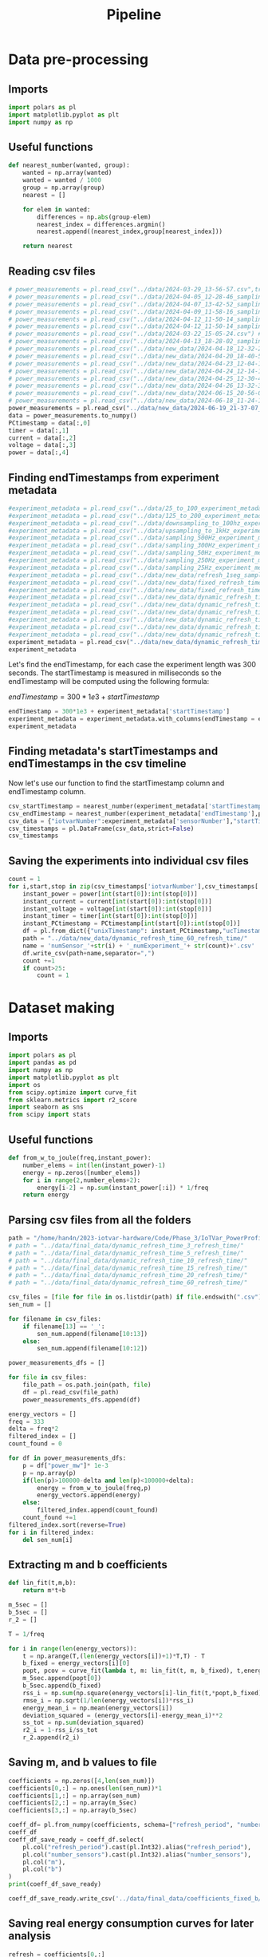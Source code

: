 #+title: Pipeline
* Data pre-processing
** Imports
#+begin_src jupyter-python :kernel iotvar_powerprofiler :results silent
import polars as pl
import matplotlib.pyplot as plt
import numpy as np
#+end_src
** Useful functions
#+begin_src jupyter-python :kernel iotvar_powerprofiler :results silent
def nearest_number(wanted, group):
    wanted = np.array(wanted)
    wanted = wanted / 1000
    group = np.array(group)
    nearest = []

    for elem in wanted:
        differences = np.abs(group-elem)
        nearest_index = differences.argmin()
        nearest.append((nearest_index,group[nearest_index]))

    return nearest
#+end_src

** Reading csv files
#+begin_src jupyter-python :kernel iotvar_powerprofiler
# power_measurements = pl.read_csv("../data/2024-03-29_13-56-57.csv",truncate_ragged_lines=True) # 1kHz
# power_measurements = pl.read_csv("../data/2024-04-05_12-28-46_sampling_500Hz.csv",truncate_ragged_lines=True) # 500Hz
# power_measurements = pl.read_csv("../data/2024-04-07_13-42-52_sampling_300Hz.csv",truncate_ragged_lines=True) # 300Hz
# power_measurements = pl.read_csv("../data/2024-04-09_11-58-16_sampling_50Hz.csv",truncate_ragged_lines=True) # 50Hz
# power_measurements = pl.read_csv("../data/2024-04-12_11-50-14_sampling_250Hz.csv",truncate_ragged_lines=True) # 250Hz
# power_measurements = pl.read_csv("../data/2024-04-12_11-50-14_sampling_250Hz.csv",truncate_ragged_lines=True) # 250Hz
# power_measurements = pl.read_csv("../data/2024-03-22_15-05-24.csv") # 100Hz
# power_measurements = pl.read_csv("../data/2024-04-13_18-28-02_sampling_25Hz.csv") # 25Hz
# power_measurements = pl.read_csv("../data/new_data/2024-04-18_12-32-23_refresh_1seg_sampling_period_3ms.csv") # new
# power_measurements = pl.read_csv("../data/new_data/2024-04-20_18-40-55_fixed_refresh_time_sampling_period_3ms.csv")
# power_measurements = pl.read_csv("../data/new_data/2024-04-23_12-04-11_dynamic_refresh_time_5seconds_sampling_period_3ms.csv")
# power_measurements = pl.read_csv("../data/new_data/2024-04-24_12-14-15_dynamic_refresh_time_10seconds_sampling_period_3ms.csv")
# power_measurements = pl.read_csv("../data/new_data/2024-04-25_12-30-40_dynamic_refresh_time_15seconds_sampling_period_3ms.csv")
# power_measurements = pl.read_csv("../data/new_data/2024-04-26_13-32-37_dynamic_refresh_time_20seconds_sampling_period_3ms.csv")
# power_measurements = pl.read_csv("../data/new_data/2024-06-15_20-56-03_dynamic_refresh_time_3seconds_sampling_period_3ms.csv")
# power_measurements = pl.read_csv("../data/new_data/2024-06-18_11-24-15_dynamic_refresh_time_3seconds.csv")
power_measurements = pl.read_csv("../data/new_data/2024-06-19_21-37-07_dynamic_refresh_time_60seconds.csv")
data = power_measurements.to_numpy()
PCtimestamp = data[:,0]
timer = data[:,1]
current = data[:,2]
voltage = data[:,3]
power = data[:,4]

#+end_src
** Finding endTimestamps from experiment metadata
#+begin_src jupyter-python :kernel iotvar_powerprofiler
#experiment_metadata = pl.read_csv("../data/25_to_100_experiment_metadata.csv")
#experiment_metadata = pl.read_csv("../data/125_to_200_experiment_metadata.csv")
#experiment_metadata = pl.read_csv("../data/downsampling_to_100hz_experiment_metadata.csv")
#experiment_metadata = pl.read_csv("../data/upsampling_to_1kHz_experiment_metadata.csv")
#experiment_metadata = pl.read_csv("../data/sampling_500Hz_experiment_metadata.csv")
#experiment_metadata = pl.read_csv("../data/sampling_300Hz_experiment_metadata.csv")
#experiment_metadata = pl.read_csv("../data/sampling_50Hz_experiment_metadata.csv")
#experiment_metadata = pl.read_csv("../data/sampling_250Hz_experiment_metadata.csv")
#experiment_metadata = pl.read_csv("../data/sampling_25Hz_experiment_metadata.csv")
#experiment_metadata = pl.read_csv("../data/new_data/refresh_1seg_sampling_period_3ms_experiment_metadata.csv")
#experiment_metadata = pl.read_csv("../data/new_data/fixed_refresh_time_sampling_period_3ms_experiment_metadata.csv")
#experiment_metadata = pl.read_csv("../data/new_data/fixed_refresh_time_5seconds_sampling_period_3ms_experiment_metadata.csv")
#experiment_metadata = pl.read_csv("../data/new_data/dynamic_refresh_time_5seconds_sampling_period_3ms_experiment_metadata.csv")
#experiment_metadata = pl.read_csv("../data/new_data/dynamic_refresh_time_10seconds_sampling_period_3ms_experiment_metadata.csv")
#experiment_metadata = pl.read_csv("../data/new_data/dynamic_refresh_time_15seconds_sampling_period_3ms_experiment_metadata.csv")
#experiment_metadata = pl.read_csv("../data/new_data/dynamic_refresh_time_20seconds_sampling_period_3ms_experiment_metadata.csv")
#experiment_metadata = pl.read_csv("../data/new_data/dynamic_refresh_time_3seconds_sampling_period_3ms_experiment_metadata.csv")
#experiment_metadata = pl.read_csv("../data/new_data/dynamic_refresh_time_3seconds_experiment_metadata.csv")
experiment_metadata = pl.read_csv("../data/new_data/dynamic_refresh_time_60seconds_experiment_metadata.csv")
experiment_metadata
#+end_src

#+RESULTS:
#+begin_example
shape: (187, 4)
┌──────────────┬──────────┬───────────┬────────────────┐
│ sensorNumber ┆ testTime ┆ freshness ┆ startTimestamp │
│ ---          ┆ ---      ┆ ---       ┆ ---            │
│ i64          ┆ i64      ┆ i64       ┆ i64            │
╞══════════════╪══════════╪═══════════╪════════════════╡
│ 25           ┆ 300      ┆ 60        ┆ 1718851134528  │
│ 25           ┆ 300      ┆ 60        ┆ 1718851541186  │
│ 25           ┆ 300      ┆ 60        ┆ 1718851938410  │
│ 25           ┆ 300      ┆ 60        ┆ 1718852338817  │
│ 25           ┆ 300      ┆ 60        ┆ 1718852742020  │
│ …            ┆ …        ┆ …         ┆ …              │
│ 200          ┆ 300      ┆ 60        ┆ 1718924244018  │
│ 200          ┆ 300      ┆ 60        ┆ 1718924656028  │
│ 200          ┆ 300      ┆ 60        ┆ 1718925064263  │
│ 200          ┆ 300      ┆ 60        ┆ 1718925459047  │
│ 200          ┆ 300      ┆ 60        ┆ 1718925856720  │
└──────────────┴──────────┴───────────┴────────────────┘
#+end_example

Let's find the endTimestamp, for each case the experiment length was 300 seconds. The startTimestamp is measured in milliseconds so the endTimestamp will be computed using the following formula:

$endTimestamp = 300*1e3 + startTimestamp$

#+begin_src jupyter-python :kernel iotvar_powerprofiler
endTimestamp = 300*1e3 + experiment_metadata['startTimestamp']
experiment_metadata = experiment_metadata.with_columns(endTimestamp = endTimestamp)
experiment_metadata
#+end_src

#+RESULTS:
#+begin_example
shape: (187, 5)
┌──────────────┬──────────┬───────────┬────────────────┬──────────────┐
│ sensorNumber ┆ testTime ┆ freshness ┆ startTimestamp ┆ endTimestamp │
│ ---          ┆ ---      ┆ ---       ┆ ---            ┆ ---          │
│ i64          ┆ i64      ┆ i64       ┆ i64            ┆ f64          │
╞══════════════╪══════════╪═══════════╪════════════════╪══════════════╡
│ 25           ┆ 300      ┆ 60        ┆ 1718851134528  ┆ 1.7189e12    │
│ 25           ┆ 300      ┆ 60        ┆ 1718851541186  ┆ 1.7189e12    │
│ 25           ┆ 300      ┆ 60        ┆ 1718851938410  ┆ 1.7189e12    │
│ 25           ┆ 300      ┆ 60        ┆ 1718852338817  ┆ 1.7189e12    │
│ 25           ┆ 300      ┆ 60        ┆ 1718852742020  ┆ 1.7189e12    │
│ …            ┆ …        ┆ …         ┆ …              ┆ …            │
│ 200          ┆ 300      ┆ 60        ┆ 1718924244018  ┆ 1.7189e12    │
│ 200          ┆ 300      ┆ 60        ┆ 1718924656028  ┆ 1.7189e12    │
│ 200          ┆ 300      ┆ 60        ┆ 1718925064263  ┆ 1.7189e12    │
│ 200          ┆ 300      ┆ 60        ┆ 1718925459047  ┆ 1.7189e12    │
│ 200          ┆ 300      ┆ 60        ┆ 1718925856720  ┆ 1.7189e12    │
└──────────────┴──────────┴───────────┴────────────────┴──────────────┘
#+end_example

** Finding metadata's startTimestamps and endTimestamps in the csv timeline

Now let's use our function to find the startTimestamp column and endTimestamp column.

#+begin_src jupyter-python :kernel iotvar_powerprofiler
csv_startTimestamp = nearest_number(experiment_metadata['startTimestamp'],power_measurements['unixTimestamp'])
csv_endTimestamp = nearest_number(experiment_metadata['endTimestamp'],power_measurements['unixTimestamp'])
csv_data = {"iotvarNumber":experiment_metadata['sensorNumber'],"startTimestamp":csv_startTimestamp,"endTimestamp":csv_endTimestamp}
csv_timestamps = pl.DataFrame(csv_data,strict=False)
csv_timestamps
#+end_src

#+RESULTS:
#+begin_example
shape: (187, 3)
┌──────────────┬─────────────────────────┬─────────────────────────┐
│ iotvarNumber ┆ startTimestamp          ┆ endTimestamp            │
│ ---          ┆ ---                     ┆ ---                     │
│ i64          ┆ list[f64]               ┆ list[f64]               │
╞══════════════╪═════════════════════════╪═════════════════════════╡
│ 25           ┆ [35772.0, 1.7189e9]     ┆ [135773.0, 1.7189e9]    │
│ 25           ┆ [171326.0, 1.7189e9]    ┆ [271327.0, 1.7189e9]    │
│ 25           ┆ [303735.0, 1.7189e9]    ┆ [403735.0, 1.7189e9]    │
│ 25           ┆ [437204.0, 1.7189e9]    ┆ [537205.0, 1.7189e9]    │
│ 25           ┆ [571606.0, 1.7189e9]    ┆ [671606.0, 1.7189e9]    │
│ …            ┆ …                       ┆ …                       │
│ 200          ┆ [2.4405698e7, 1.7189e9] ┆ [2.4505699e7, 1.7189e9] │
│ 200          ┆ [2.4543036e7, 1.7189e9] ┆ [2.4643036e7, 1.7189e9] │
│ 200          ┆ [2.4679115e7, 1.7189e9] ┆ [2.4779115e7, 1.7189e9] │
│ 200          ┆ [2.481071e7, 1.7189e9]  ┆ [2.491071e7, 1.7189e9]  │
│ 200          ┆ [2.4943268e7, 1.7189e9] ┆ [2.5043268e7, 1.7189e9] │
└──────────────┴─────────────────────────┴─────────────────────────┘
#+end_example
** Saving the experiments into individual csv files

#+begin_src jupyter-python :kernel iotvar_powerprofiler :results silent
count = 1
for i,start,stop in zip(csv_timestamps['iotvarNumber'],csv_timestamps['startTimestamp'],csv_timestamps['endTimestamp']):
    instant_power = power[int(start[0]):int(stop[0])]
    instant_current = current[int(start[0]):int(stop[0])]
    instant_voltage = voltage[int(start[0]):int(stop[0])]
    instant_timer = timer[int(start[0]):int(stop[0])]
    instant_PCtimestamp = PCtimestamp[int(start[0]):int(stop[0])]
    df = pl.from_dict({"unixTimestamp": instant_PCtimestamp,"ucTimestamp":instant_timer,"current_ma":instant_current,"voltage_v":instant_voltage,"power_mw":instant_power})
    path = "../data/new_data/dynamic_refresh_time_60_refresh_time/"
    name = 'numSensor_'+str(i) + '_numExperiment_'+ str(count)+'.csv'
    df.write_csv(path+name,separator=",")
    count +=1
    if count>25:
        count = 1
#+end_src

* Dataset making
** Imports
#+begin_src jupyter-python :kernel iotvar_powerprofiler :results silent
import polars as pl
import pandas as pd
import numpy as np
import matplotlib.pyplot as plt
import os
from scipy.optimize import curve_fit
from sklearn.metrics import r2_score
import seaborn as sns
from scipy import stats
#+end_src
** Useful functions
#+begin_src jupyter-python :kernel iotvar_powerprofiler :results silent
def from_w_to_joule(freq,instant_power):
    number_elems = int(len(instant_power)-1)
    energy = np.zeros([number_elems])
    for i in range(2,number_elems+2):
        energy[i-2] = np.sum(instant_power[:i]) * 1/freq
    return energy
#+end_src
** Parsing csv files from all the folders
#+begin_src jupyter-python :kernel iotvar_powerprofiler
path = "/home/han4n/2023-iotvar-hardware/Code/Phase_3/IoTVar_PowerProfiler/data/final_data/dynamic_refresh_time_1_refresh_time/"
# path = "../data/final_data/dynamic_refresh_time_3_refresh_time/"
# path = "../data/final_data/dynamic_refresh_time_5_refresh_time/"
# path = "../data/final_data/dynamic_refresh_time_10_refresh_time/"
# path = "../data/final_data/dynamic_refresh_time_15_refresh_time/"
# path = "../data/final_data/dynamic_refresh_time_20_refresh_time/"
# path = "../data/final_data/dynamic_refresh_time_60_refresh_time/"

csv_files = [file for file in os.listdir(path) if file.endswith(".csv")]
sen_num = []

for filename in csv_files:
    if filename[13] == '_':
        sen_num.append(filename[10:13])
    else:
        sen_num.append(filename[10:12])

power_measurements_dfs = []

for file in csv_files:
    file_path = os.path.join(path, file)
    df = pl.read_csv(file_path)
    power_measurements_dfs.append(df)

energy_vectors = []
freq = 333
delta = freq*2
filtered_index = []
count_found = 0

for df in power_measurements_dfs:
    p = df["power_mw"]* 1e-3
    p = np.array(p)
    if(len(p)>100000-delta and len(p)<100000+delta):
        energy = from_w_to_joule(freq,p)
        energy_vectors.append(energy)
    else:
        filtered_index.append(count_found)
    count_found +=1
filtered_index.sort(reverse=True)
for i in filtered_index:
    del sen_num[i]
#+end_src

#+RESULTS:

** Extracting m and b coefficients

#+begin_src jupyter-python :kernel iotvar_powerprofiler
def lin_fit(t,m,b):
    return m*t+b

m_5sec = []
b_5sec = []
r_2 = []

T = 1/freq

for i in range(len(energy_vectors)):
    t = np.arange(T,(len(energy_vectors[i])+1)*T,T) - T
    b_fixed = energy_vectors[i][0]
    popt, pcov = curve_fit(lambda t, m: lin_fit(t, m, b_fixed), t,energy_vectors[i])
    m_5sec.append(popt[0])
    b_5sec.append(b_fixed)
    rss_i = np.sum(np.square(energy_vectors[i]-lin_fit(t,*popt,b_fixed)))
    rmse_i = np.sqrt(1/len(energy_vectors[i])*rss_i)
    energy_mean_i = np.mean(energy_vectors[i])
    deviation_squared = (energy_vectors[i]-energy_mean_i)**2
    ss_tot = np.sum(deviation_squared)
    r2_i = 1-rss_i/ss_tot
    r_2.append(r2_i)
#+end_src

#+RESULTS:

** Saving m, and b values to file
#+begin_src jupyter-python :kernel iotvar_powerprofiler
coefficients = np.zeros([4,len(sen_num)])
coefficients[0,:] = np.ones(len(sen_num))*1
coefficients[1,:] = np.array(sen_num)
coefficients[2,:] = np.array(m_5sec)
coefficients[3,:] = np.array(b_5sec)

coeff_df= pl.from_numpy(coefficients, schema=["refresh_period", "number_sensors","m","b"], orient="col")
coeff_df
coeff_df_save_ready = coeff_df.select(
    pl.col("refresh_period").cast(pl.Int32).alias("refresh_period"),
    pl.col("number_sensors").cast(pl.Int32).alias("number_sensors"),
    pl.col("m"),
    pl.col("b")
)
print(coeff_df_save_ready)
#+end_src

#+RESULTS:
#+begin_example
shape: (234, 4)
┌────────────────┬────────────────┬──────────┬──────────┐
│ refresh_period ┆ number_sensors ┆ m        ┆ b        │
│ ---            ┆ ---            ┆ ---      ┆ ---      │
│ i32            ┆ i32            ┆ f64      ┆ f64      │
╞════════════════╪════════════════╪══════════╪══════════╡
│ 1              ┆ 125            ┆ 2.715067 ┆ 0.016028 │
│ 1              ┆ 175            ┆ 2.726258 ┆ 0.018799 │
│ 1              ┆ 175            ┆ 2.696314 ┆ 0.013949 │
│ 1              ┆ 125            ┆ 2.715509 ┆ 0.018014 │
│ 1              ┆ 75             ┆ 2.708352 ┆ 0.016564 │
│ …              ┆ …              ┆ …        ┆ …        │
│ 1              ┆ 75             ┆ 2.682053 ┆ 0.013102 │
│ 1              ┆ 125            ┆ 2.708828 ┆ 0.017545 │
│ 1              ┆ 75             ┆ 2.724517 ┆ 0.013059 │
│ 1              ┆ 50             ┆ 2.708188 ┆ 0.018653 │
│ 1              ┆ 50             ┆ 2.694661 ┆ 0.023393 │
└────────────────┴────────────────┴──────────┴──────────┘
#+end_example

#+begin_src jupyter-python :kernel iotvar_powerprofiler
coeff_df_save_ready.write_csv('../data/final_data/coefficients_fixed_b/1sec.csv',separator=",")
#+end_src

#+RESULTS:

** Saving real energy consumption curves for later analysis

#+begin_src jupyter-python :kernel iotvar_powerprofiler
refresh = coefficients[0,:]
energy_df = pl.DataFrame({
    "refresh_period": refresh.astype(int),
    "number_sensors": np.array(sen_num).astype(int),
    "energy":energy_vectors
})
print(energy_df)
#+end_src
#+RESULTS:
#+begin_example
shape: (234, 3)
┌────────────────┬────────────────┬─────────────────────────────────┐
│ refresh_period ┆ number_sensors ┆ energy                          │
│ ---            ┆ ---            ┆ ---                             │
│ i64            ┆ i64            ┆ list[f64]                       │
╞════════════════╪════════════════╪═════════════════════════════════╡
│ 1              ┆ 125            ┆ [0.016028, 0.030659, … 812.055… │
│ 1              ┆ 175            ┆ [0.018799, 0.031129, … 816.095… │
│ 1              ┆ 175            ┆ [0.013949, 0.023823, … 819.702… │
│ 1              ┆ 125            ┆ [0.018014, 0.028458, … 813.764… │
│ 1              ┆ 75             ┆ [0.016564, 0.026539, … 815.704… │
│ …              ┆ …              ┆ …                               │
│ 1              ┆ 75             ┆ [0.013102, 0.019644, … 806.750… │
│ 1              ┆ 125            ┆ [0.017545, 0.028054, … 812.291… │
│ 1              ┆ 75             ┆ [0.013059, 0.01959, … 816.2976… │
│ 1              ┆ 50             ┆ [0.018653, 0.02819, … 810.3849… │
│ 1              ┆ 50             ┆ [0.023393, 0.038262, … 809.698… │
└────────────────┴────────────────┴─────────────────────────────────┘
#+end_example

#+begin_src jupyter-python :kernel iotvar_powerprofiler
energy_df.write_ndjson('../data/final_data/coefficients_fixed_b/curves/1sec_curves.json')
#+end_src

#+RESULTS:

#+begin_src jupyter-python :kernel iotvar_powerprofiler
read_df = pl.read_ndjson('../data/final_data/coefficients_fixed_b/curves/15sec_curves.json')
print(read_df)
#+end_src

#+RESULTS:
#+begin_example
shape: (136, 3)
┌────────────────┬────────────────┬─────────────────────────────────┐
│ refresh_period ┆ number_sensors ┆ energy                          │
│ ---            ┆ ---            ┆ ---                             │
│ i64            ┆ i64            ┆ list[f64]                       │
╞════════════════╪════════════════╪═════════════════════════════════╡
│ 15             ┆ 125            ┆ [0.01533, 0.024294, … 681.5258… │
│ 15             ┆ 125            ┆ [0.016899, 0.024867, … 687.659… │
│ 15             ┆ 50             ┆ [0.014816, 0.022231, … 682.884… │
│ 15             ┆ 75             ┆ [0.016026, 0.023974, … 698.385… │
│ 15             ┆ 100            ┆ [0.013977, 0.023708, … 694.867… │
│ …              ┆ …              ┆ …                               │
│ 15             ┆ 125            ┆ [0.015971, 0.02392, … 691.2900… │
│ 15             ┆ 75             ┆ [0.016506, 0.024481, … 691.375… │
│ 15             ┆ 50             ┆ [0.014927, 0.021503, … 684.322… │
│ 15             ┆ 75             ┆ [0.012985, 0.019482, … 697.752… │
│ 15             ┆ 50             ┆ [0.011575, 0.017355, … 687.357… │
└────────────────┴────────────────┴─────────────────────────────────┘
#+end_example
* Model training
** Imports
#+begin_src jupyter-python :kernel iotvar_powerprofiler :results silent
import numpy as np
import matplotlib.pyplot as plt
import os
import polars as pl
from sklearn.model_selection import train_test_split
from sklearn.metrics import mean_squared_error
import tensorflow as tf
from tensorflow.keras.models import Sequential, Model
from tensorflow.keras.layers import Dense, Dropout, Input
from tensorflow.keras.optimizers import Adam
import seaborn as sns
import pandas as pd
from tensorflow.keras import backend as K
from sklearn.preprocessing import StandardScaler
from scipy.stats import iqr
from tensorflow.keras.models import load_model
from joblib import dump, load
import scipy.stats as stats
import statsmodels.api as sm
from sklearn.metrics import root_mean_squared_error
#+end_src

** Data loading
#+begin_src jupyter-python :kernel iotvar_powerprofiler
path = "../data/final_data/coefficients_fixed_b/"
csv_files = [file for file in os.listdir(path) if file.endswith(".csv")]
coeff_dfs = []

for file in csv_files:
    file_path = os.path.join(path, file)
    df = pl.read_csv(file_path)
    _iqr = iqr(df['m'])
    p_25, p_75 = np.percentile(df['m'], [25, 75])
    whisker_length= 1.5
    upper_bound = p_75 + whisker_length * _iqr
    lower_bound  = p_25 - whisker_length * _iqr
    df_clean = df.filter((pl.col('m') > lower_bound)&(pl.col('m') < upper_bound))
    coeff_dfs.append(df_clean)

m_b_df_minus = pl.concat(coeff_dfs)
m_b_df_minus = m_b_df_minus.filter((pl.col('refresh_period')!=3))
m_b_3sec_df = pl.read_csv("../data/final_data/coefficients_fixed_b/3sec.csv")
df_individual_sensor = m_b_3sec_df.filter(pl.col('m')>2.46)

m_b_df = pl.concat([m_b_df_minus,df_individual_sensor])
m_b_df
#+end_src
** Hyperparameter finding
#+begin_src jupyter-python :kernel iotvar_powerprofiler :results silent
import optuna
def pinball_loss(tau):
    def loss(y_true, y_pred):
        err = y_true - y_pred
        return K.mean(K.maximum(tau * err, (tau - 1) * err), axis=-1)
    return loss

X = np.zeros([len(m_b_df['number_sensors']), 2])
X[:, 0] = np.array(m_b_df['refresh_period'])
X[:, 1] = np.array(m_b_df['number_sensors'])

y = np.array(m_b_df['m']).reshape(-1, 1)  # Reshape y to be a column vector

scaler_X = StandardScaler()
scaler_y = StandardScaler()

X = scaler_X.fit_transform(X)
y = scaler_y.fit_transform(y)

X_train, X_test, y_train, y_test = train_test_split(X, y, test_size=0.2, random_state=0)

# Define quantiles
quantiles = [0.05, 0.5, 0.95]

def objective(trial):
    n_units_1 = trial.suggest_int('n_units_1', 4, 128)
    n_units_2 = trial.suggest_int('n_units_2', 4, 128)
    learning_rate = trial.suggest_loguniform('learning_rate', 1e-5, 1e-1)
    batch_size = trial.suggest_int('batch_size', 8, 128)

    inputs = Input(shape=(2,))
    x = Dense(n_units_1, activation='relu')(inputs)
    x = Dense(n_units_2, activation='relu')(x)

    outputs = [Dense(1, name=f"quantile_{int(q*100)}")(x) for q in quantiles]

    model = Model(inputs=inputs, outputs=outputs)

    model.compile(optimizer=tf.keras.optimizers.Adam(learning_rate=learning_rate),
                  loss=[pinball_loss(q) for q in quantiles])

    history = model.fit(X_train, y_train, batch_size=batch_size, epochs=50, verbose=0, validation_split=0.2)

    val_loss = np.mean(history.history['val_loss'])
    return val_loss

study = optuna.create_study(direction='minimize')
study.optimize(objective, n_trials=50)

# Train the model with the best hyperparameters
best_params = study.best_params
n_units_1 = best_params['n_units_1']
n_units_2 = best_params['n_units_2']
learning_rate = best_params['learning_rate']
batch_size = best_params['batch_size']

inputs = Input(shape=(2,))
x = Dense(n_units_1, activation='relu')(inputs)
x = Dense(n_units_2, activation='relu')(x)
outputs = [Dense(1, name=f"quantile_{int(q*100)}")(x) for q in quantiles]
model = Model(inputs=inputs, outputs=outputs)
model.compile(optimizer=tf.keras.optimizers.Adam(learning_rate=learning_rate),
              loss=[pinball_loss(q) for q in quantiles])

history = model.fit(X_train, y_train, batch_size=batch_size, epochs=200, verbose=1)
model.save('./energy_model_fixed_b.h5')
#+end_src

#+begin_src jupyter-python :kernel iotvar_powerprofiler
plt.figure(figsize=(12, 6))
plt.plot(history.history['loss'], label='Total Loss')
plt.plot(history.history['quantile_5_loss'], label='Quantile 5th Loss')
plt.plot(history.history['quantile_50_loss'], label='Quantile 50th Loss')
plt.plot(history.history['quantile_95_loss'], label='Quantile 95th Loss')
plt.xlabel('Epochs')
plt.ylabel('Loss')
plt.title('Loss Function Evolution Over Epochs')
plt.legend()
plt.grid(True)
plt.show()
#+end_src

#+RESULTS:
[[./.ob-jupyter/7a258b7fcca2a8ec4bbb7e9f96a1b121eb8ec33e.png]]


#+begin_src jupyter-python :kernel iotvar_powerprofiler
predictions = model.predict(X_test)
print('Best hyperparameters: ', study.best_params)
# Inverse transform predictions to the original scale
predictions = [scaler_y.inverse_transform(pred) for pred in predictions]
y_test_inv = scaler_y.inverse_transform(y_test)

# Plotting predictions vs actual values for the test set
plt.figure(figsize=(12, 6))
plt.scatter(scaler_X.inverse_transform(X_test)[:, 0], y_test_inv, alpha=0.3, label='Actual Data')
for i, prediction in enumerate(predictions):
    plt.scatter(scaler_X.inverse_transform(X_test)[:, 0], prediction, alpha=0.3, label=f'{int(quantiles[i]*100)}th Quantile')

plt.legend()
plt.xlabel('Refresh Period')
plt.ylabel('m')
plt.title('Quantile Regression Predictions vs Actual Values')
plt.show()

plt.figure(figsize=(12, 6))
plt.scatter(scaler_X.inverse_transform(X_test)[:, 1], y_test_inv, alpha=0.3, label='Actual Data')
for i, prediction in enumerate(predictions):
    plt.scatter(scaler_X.inverse_transform(X_test)[:, 1], prediction, alpha=0.3, label=f'{int(quantiles[i]*100)}th Quantile')

plt.legend()
plt.xlabel('Number of Sensors')
plt.ylabel('m')
plt.title('Quantile Regression Predictions vs Actual Values')
plt.show()
#+end_src

#+RESULTS:
:RESULTS:
: 1/8 [==>...........................] - ETA: 0s8/8 [==============================] - 0s 2ms/step
: Best hyperparameters:  {'n_units_1': 52, 'n_units_2': 102, 'learning_rate': 0.005129049480964481, 'batch_size': 18}
[[./.ob-jupyter/d58bb3e67dee1ea44066f5946f7ff39dc9c5dae0.png]]
[[./.ob-jupyter/ebe41307127f735bbbe33fd55dbdc63ef7f3e8e2.png]]
:END:
#+begin_src jupyter-python :kernel iotvar_powerprofiler
refresh_periods = np.arange(1,61)
number_sensors = np.arange(1, 201)
grid_refresh_periods, grid_number_sensors = np.meshgrid(refresh_periods, number_sensors)
xx = np.c_[grid_refresh_periods.ravel(), grid_number_sensors.ravel()]

#print(xx)
xx = scaler_X.transform(xx)
predictions = model.predict(xx)

predictions = [scaler_y.inverse_transform(pred) for pred in predictions]
y_test_inv = scaler_y.inverse_transform(y_test)

#print(xx)

plt.figure(figsize=(10, 10))
plt.plot(scaler_X.inverse_transform(X_test)[:,0], y_test_inv,'x', label='Actual Data')
for i, prediction in enumerate(predictions):
    if(i==1):
        plt.plot(scaler_X.inverse_transform(xx)[:,0], prediction,'k.', label=f'{int(quantiles[i]*100)}th Quantile')
    else:
        plt.plot(scaler_X.inverse_transform(xx)[:,0], prediction,'r.', label=f'{int(quantiles[i]*100)}th Quantile')

plt.legend()
plt.xlabel('Refresh Period')
plt.ylabel('m')
plt.title('Quantile Regression Predictions vs Actual Values')
plt.grid()
plt.show()

plt.figure(figsize=(10, 10))
plt.plot(scaler_X.inverse_transform(X_test)[:, 1], y_test_inv,'x', label='Actual Data')
for i, prediction in enumerate(predictions):
    if(i==1):
        plt.plot(scaler_X.inverse_transform(xx)[:,1], prediction,'.', label=f'{int(quantiles[i]*100)}th Quantile')
    else:
        plt.plot(scaler_X.inverse_transform(xx)[:,1], prediction,'.', label=f'{int(quantiles[i]*100)}th Quantile')
plt.legend()
plt.xlabel('Number of Sensors')
plt.ylabel('m')
plt.title('Quantile Regression Predictions vs Actual Values')
plt.grid()
plt.show()
#+end_src

#+RESULTS:
:RESULTS:
:   1/375 [..............................] - ETA: 6s 31/375 [=>............................] - ETA: 0s 61/375 [===>..........................] - ETA: 0s 91/375 [======>.......................] - ETA: 0s120/375 [========>.....................] - ETA: 0s149/375 [==========>...................] - ETA: 0s177/375 [=============>................] - ETA: 0s208/375 [===============>..............] - ETA: 0s239/375 [==================>...........] - ETA: 0s270/375 [====================>.........] - ETA: 0s301/375 [=======================>......] - ETA: 0s332/375 [=========================>....] - ETA: 0s363/375 [============================>.] - ETA: 0s375/375 [==============================] - 1s 2ms/step
[[./.ob-jupyter/fe04fe2ae67564b9049637092b152f6441589841.png]]
[[./.ob-jupyter/5ca80627ecdcc3cb8cf64a4895ce026b1c7c6f22.png]]
:END:
** Training metrics
#+begin_src jupyter-python :kernel iotvar_powerprofiler :results silent
quantiles = [0.05, 0.5, 0.95]

def pinball_loss(tau):
    def loss(y_true, y_pred):
        err = y_true - y_pred
        return K.mean(K.maximum(tau * err, (tau - 1) * err), axis=-1)
    return loss

def create_model(learning_rate=0.005129049480964481):
    inputs = Input(shape=(2,))
    x = Dense(52, activation='relu')(inputs)
    x = Dense(102, activation='relu')(x)
    outputs = [Dense(1, name=f"quantile_{int(q*100)}")(x) for q in quantiles]
    model = Model(inputs=inputs, outputs=outputs)
    model.compile(optimizer=tf.keras.optimizers.Adam(learning_rate=learning_rate),
                  loss=[pinball_loss(q) for q in quantiles])
    return model

X = np.zeros([len(m_b_df['number_sensors']), 2])
X[:, 0] = np.array(m_b_df['refresh_period'])
X[:, 1] = np.array(m_b_df['number_sensors'])

y = np.array(m_b_df['m']).reshape(-1, 1)

scaler_X = StandardScaler()
scaler_y = StandardScaler()

X = scaler_X.fit_transform(X)
y = scaler_y.fit_transform(y)

X_train, X_test, y_train, y_test = train_test_split(X, y, test_size=0.2, random_state=33)

num_runs = 10  # Number of training runs
metrics = {
    'coverage_90': [],
    'avg_pinball_loss': [],
    'mean_interval_width': []
}

for run in range(num_runs):
    tf.random.set_seed(run)  # Set random seed for reproducibility

    #relu
    model = create_model()
    model.fit(X_train, y_train, batch_size=18, epochs=200, verbose=0)

    y_pred = model.predict(X_test)
    y_pred_5th, y_pred_50th, y_pred_95th = y_pred

    # Inverse transform the predictions and the test set true values
    y_test_inv = scaler_y.inverse_transform(y_test)
    y_pred_5th_inv = scaler_y.inverse_transform(y_pred_5th)
    y_pred_50th_inv = scaler_y.inverse_transform(y_pred_50th)
    y_pred_95th_inv = scaler_y.inverse_transform(y_pred_95th)

    # Calculate coverage probability
    coverage_90 = np.mean((y_test_inv >= y_pred_5th_inv) & (y_test_inv <= y_pred_95th_inv))
    metrics['coverage_90'].append(coverage_90)

    # Calculate pinball loss for each quantile
    def pinball_loss_np(y_true, y_pred, quantile):
        return np.mean([max(quantile * (y - y_hat), (quantile - 1) * (y_hat - y)) for y, y_hat in zip(y_true, y_pred)])

    pinball_loss_5th = pinball_loss_np(y_test_inv, y_pred_5th_inv, 0.05)
    pinball_loss_50th = pinball_loss_np(y_test_inv, y_pred_50th_inv, 0.50)
    pinball_loss_95th = pinball_loss_np(y_test_inv, y_pred_95th_inv, 0.95)

    avg_pinball_loss = (pinball_loss_5th + pinball_loss_50th + pinball_loss_95th) / 3
    metrics['avg_pinball_loss'].append(avg_pinball_loss)

    # Calculate mean interval width
    mean_interval_width = np.mean(y_pred_95th_inv - y_pred_5th_inv)
    metrics['mean_interval_width'].append(mean_interval_width)
#+end_src

Relu metrics
#+begin_src jupyter-python :kernel iotvar_powerprofiler
for metric in metrics:
    values = metrics[metric]
    mean_value = np.mean(values)
    std_value = np.std(values)
    print(f'{metric}: {mean_value:.4f} ± {std_value:.4f}')
#+end_src

#+RESULTS:
: coverage_90: 0.8797 ± 0.0294
: avg_pinball_loss: 0.0103 ± 0.0032
: mean_interval_width: 0.0686 ± 0.0087
** Saving input and output scalers
#+begin_src jupyter-python :kernel iotvar_powerprofiler
X = np.zeros([len(m_b_df['number_sensors']), 2])
X[:, 0] = np.array(m_b_df['refresh_period'])
X[:, 1] = np.array(m_b_df['number_sensors'])

y = np.array(m_b_df['m']).reshape(-1, 1)  # Reshape y to be a column vector

scaler_X = StandardScaler()
scaler_y = StandardScaler()

X = scaler_X.fit_transform(X)
y = scaler_y.fit_transform(y)

dump(scaler_X, 'input_scaler.bin', compress=True)
dump(scaler_y, 'output_scaler.bin', compress=True)
#+end_src
* Inferencing with the model
** Loading input and output scalers
#+begin_src jupyter-python :kernel iotvar_powerprofiler
scaler_X = load('input_scaler.bin')
scaler_y = load('output_scaler.bin')
#+end_src
** Loading the network and inferencing
#+begin_src jupyter-python :kernel iotvar_powerprofiler
def pinball_loss(tau):
    def loss(y_true, y_pred):
        err = y_true - y_pred
        return K.mean(K.maximum(tau * err, (tau - 1) * err), axis=-1)
    return loss

losses = {f'quantile_{int(q*100)}': pinball_loss(q) for q in [0.05, 0.5, 0.95]}

# Load the model
loaded_model = load_model('./energy_model_fixed_b.h5', compile = False)

loaded_model.summary()

loaded_model.compile(optimizer = 'adam',loss = losses)
# Scale new data using the same scalers

refresh_periods = np.arange(1,2)
number_sensors = np.arange(200, 201)
grid_refresh_periods, grid_number_sensors = np.meshgrid(refresh_periods, number_sensors)
xx = np.c_[grid_refresh_periods.ravel(), grid_number_sensors.ravel()]

X_new = scaler_X.transform(xx)
y_pred = loaded_model.predict(X_new)

# Inverse transform the predictions if needed
m_pred_5th, m_pred_50th, m_pred_95th = y_pred
m_pred_5th_inv = scaler_y.inverse_transform(m_pred_5th)
m_pred_50th_inv = scaler_y.inverse_transform(m_pred_50th)
m_pred_95th_inv = scaler_y.inverse_transform(m_pred_95th)
#+end_src

#+RESULTS:
#+begin_example
Model: "model_89"
__________________________________________________________________________________________________
 Layer (type)                Output Shape                 Param #   Connected to
==================================================================================================
 input_90 (InputLayer)       [(None, 2)]                  0         []

 dense_178 (Dense)           (None, 52)                   156       ['input_90[0][0]']

 dense_179 (Dense)           (None, 102)                  5406      ['dense_178[0][0]']

 quantile_5 (Dense)          (None, 1)                    103       ['dense_179[0][0]']

 quantile_50 (Dense)         (None, 1)                    103       ['dense_179[0][0]']

 quantile_95 (Dense)         (None, 1)                    103       ['dense_179[0][0]']

==================================================================================================
Total params: 5871 (22.93 KB)
Trainable params: 5871 (22.93 KB)
Non-trainable params: 0 (0.00 Byte)
__________________________________________________________________________________________________
1/1 [==============================] - ETA: 0s1/1 [==============================] - 0s 164ms/step
#+end_example

** Predictions for all sensors
#+begin_src jupyter-python :kernel iotvar_powerprofiler
refresh_periods = np.array([60]).reshape(-1,1)
number_sensors = np.array([25,50,75,100,125,150,175,200])
grid_refresh_periods, grid_number_sensors = np.meshgrid(refresh_periods, number_sensors)
xx = np.c_[grid_refresh_periods.ravel(), grid_number_sensors.ravel()]

X_new = scaler_X.transform(xx)
y_pred = loaded_model.predict(X_new)

m_pred_5th, m_pred_50th, m_pred_95th = y_pred
m_pred_5th_inv = scaler_y.inverse_transform(m_pred_5th)
m_pred_50th_inv = scaler_y.inverse_transform(m_pred_50th)
m_pred_95th_inv = scaler_y.inverse_transform(m_pred_95th)
#+end_src
** Metrics for all sensors
#+begin_src jupyter-python :kernel iotvar_powerprofiler
def pinball_loss(y_true, y_pred, quantile):
    y_true = np.array(y_true)
    y_pred = np.array(y_pred)
    err = y_true - y_pred
    loss_vals = np.maximum(err * quantile, err * (quantile - 1))
    return np.mean(loss_vals)

def stack_vectors_from_list(vectors):
    min_length = min(len(v) for v in vectors)
    t = np.arange(T,(min_length+1)*T,T)
    trimmed_vectors = [v[:min_length] for v in vectors]
    matrix = np.stack(trimmed_vectors)
    return matrix,t

real_energy = pl.read_ndjson('../data/final_data/coefficients_fixed_b/curves/60sec_curves.json')
real_energy_indiv_list = []
energy_np_list = []
coverage_90_list = []
pinball_loss_list = []
present_sens = []
mean_widths = []
real_median_curves = []
time_np_list = []
freq = 333
T = 1/freq

for num_sens in np.arange(1,9)*25:
    real_energy_indiv = real_energy.filter(pl.col("number_sensors")==num_sens)
    if (real_energy.filter(pl.col("number_sensors")==num_sens).shape[0]!=0):
        real_energy_indiv_list.append(real_energy_indiv)
        present_sens.append(num_sens)

for group in real_energy_indiv_list:
    energy_np, t = stack_vectors_from_list(group['energy'].to_numpy())
    energy_np_list.append(energy_np)
    time_np_list.append(t)

for i in range(len(energy_np_list)):
    coverage_90_scores = []
    pinball_losses = []
    median_values = []

    t = np.array(time_np_list[i]).reshape(-1,1)
    temp_t = np.ones([1,len(present_sens)])
    time = np.matmul(t,temp_t).T

    E_5_all =  m_pred_5th_inv*time
    E_50_all = m_pred_50th_inv*time
    E_95_all = m_pred_95th_inv*time

    for j in range(len(energy_np_list[i][0,:])):
        coverage_90 = np.mean((energy_np_list[i][:,j] >= E_5_all[i,j]) & (energy_np_list[i][:,j] <= E_95_all[i,j]))
        coverage_90_scores.append(coverage_90)
        pinball_loss_5th = pinball_loss(energy_np_list[i][:,j], E_5_all[i,j], 0.05)
        pinball_loss_50th = pinball_loss(energy_np_list[i][:,j], E_50_all[i,j], 0.50)
        pinball_loss_95th = pinball_loss(energy_np_list[i][:,j], E_95_all[i,j], 0.95)
        avg_pinball_loss = (pinball_loss_5th + pinball_loss_50th + pinball_loss_95th) / 3
        pinball_losses.append(avg_pinball_loss)
        median_energy_val = np.median(energy_np_list[i][:,j])
        median_values.append(median_energy_val)

    coverage_90_scores = np.array(coverage_90_scores)
    coverage_90_list.append(coverage_90_scores)
    pinball_losses = np.array(pinball_losses)
    pinball_loss_list.append(pinball_losses)
    mean_interval_width = np.mean(E_95_all[i] - E_5_all[i])
    mean_widths.append(mean_interval_width)
    median_values = np.array(median_values)
    real_median_curves.append(median_values)

coverages,_ = stack_vectors_from_list(coverage_90_list)
pinballs,_ = stack_vectors_from_list(pinball_loss_list)
medians,_ = stack_vectors_from_list(real_median_curves)
lbs = []
for i in range(len(present_sens)):
    lbs.append(str(present_sens[i])+' sensors')
lbs = np.array(lbs)
plt.plot(coverages.T*100,label = lbs)
plt.xlabel('Time')
plt.ylabel('Percentage')
plt.title('90$\%$ Coverage over Time')
plt.legend()
plt.savefig('../images/model_benchmark/fixed_b/coverage_r_60sec.png',dpi=200)
plt.show()
#+end_src
